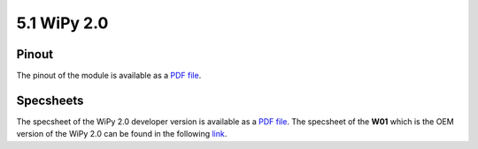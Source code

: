 
5.1 WiPy 2.0
============

Pinout
------

The pinout of the module is available as a `PDF file <../_downloads/wipy_pinout.pdf>`_.

.. image:: images/pinout_wipy_screenshot.png
    :align: center
    :scale: 50 %
    :alt: Wipy Pinout
    :target: ../_downloads/wipy_pinout.pdf


Specsheets
----------

The specsheet of the WiPy 2.0 developer version is available as a `PDF file <../_downloads/wipy2SpecsheetGraffiti.pdf>`_. The specsheet of the **W01** which is the OEM version of the WiPy 2.0 can be found in the following `link <../_downloads/w01SpecsheetGraffitiOEM.pdf>`_.
